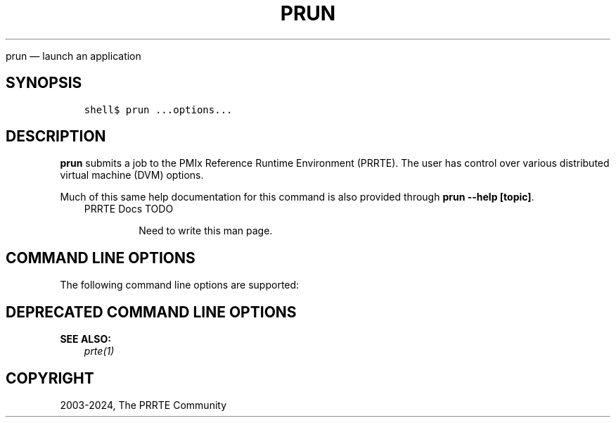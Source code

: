 .\" Man page generated from reStructuredText.
.
.TH "PRUN" "1" "Apr 08, 2024" "" "PMIx Reference Run Time Environment"
.
.nr rst2man-indent-level 0
.
.de1 rstReportMargin
\\$1 \\n[an-margin]
level \\n[rst2man-indent-level]
level margin: \\n[rst2man-indent\\n[rst2man-indent-level]]
-
\\n[rst2man-indent0]
\\n[rst2man-indent1]
\\n[rst2man-indent2]
..
.de1 INDENT
.\" .rstReportMargin pre:
. RS \\$1
. nr rst2man-indent\\n[rst2man-indent-level] \\n[an-margin]
. nr rst2man-indent-level +1
.\" .rstReportMargin post:
..
.de UNINDENT
. RE
.\" indent \\n[an-margin]
.\" old: \\n[rst2man-indent\\n[rst2man-indent-level]]
.nr rst2man-indent-level -1
.\" new: \\n[rst2man-indent\\n[rst2man-indent-level]]
.in \\n[rst2man-indent\\n[rst2man-indent-level]]u
..
.sp
prun — launch an application
.SH SYNOPSIS
.INDENT 0.0
.INDENT 3.5
.sp
.nf
.ft C
shell$ prun ...options...
.ft P
.fi
.UNINDENT
.UNINDENT
.SH DESCRIPTION
.sp
\fBprun\fP submits a job to the PMIx Reference Runtime Environment
(PRRTE).  The user has control over various distributed virtual
machine (DVM) options.
.sp
Much of this same help documentation for this command is also provided
through \fBprun \-\-help [topic]\fP\&.
.INDENT 0.0
.INDENT 3.5
.IP "PRRTE Docs TODO"
.sp
Need to write this man page.
.UNINDENT
.UNINDENT
.SH COMMAND LINE OPTIONS
.sp
The following command line options are supported:
.SH DEPRECATED COMMAND LINE OPTIONS
.sp
\fBSEE ALSO:\fP
.INDENT 0.0
.INDENT 3.5
\fI\%prte(1)\fP
.UNINDENT
.UNINDENT
.SH COPYRIGHT
2003-2024, The PRRTE Community
.\" Generated by docutils manpage writer.
.
